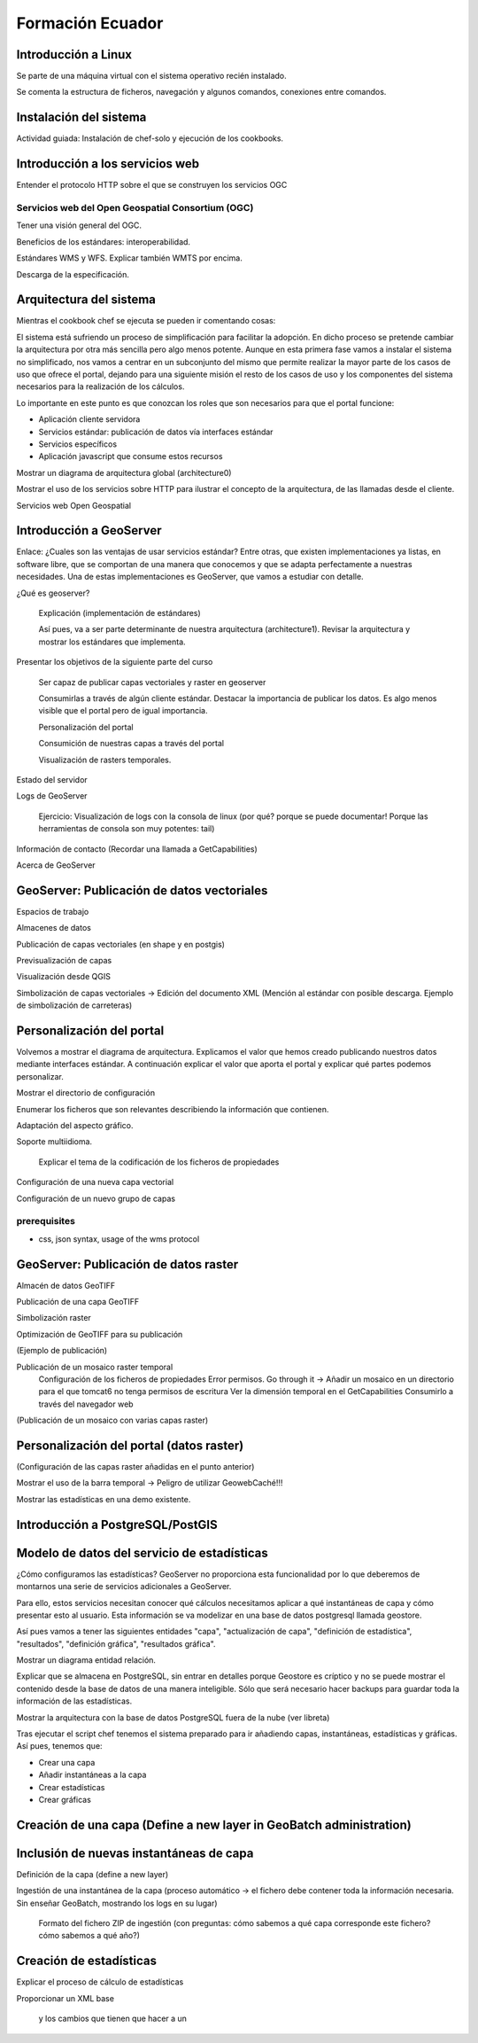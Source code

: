 Formación Ecuador
=================

Introducción a Linux
----------------------

Se parte de una máquina virtual con el sistema operativo recién instalado.

Se comenta la estructura de ficheros, navegación y algunos comandos, conexiones entre comandos.

Instalación del sistema
-------------------------

Actividad guiada: Instalación de chef-solo y ejecución de los cookbooks.

Introducción a los servicios web
----------------------------------

Entender el protocolo HTTP sobre el que se construyen los servicios OGC

Servicios web del Open Geospatial Consortium (OGC)
...................................................

Tener una visión general del OGC.

Beneficios de los estándares: interoperabilidad.

Estándares WMS y WFS. Explicar también WMTS por encima.

Descarga de la especificación.

Arquitectura del sistema
--------------------------

Mientras el cookbook chef se ejecuta se pueden ir comentando cosas: 

El sistema está sufriendo un proceso de simplificación para facilitar la adopción.
En dicho proceso se pretende cambiar la arquitectura por otra más sencilla pero
algo menos potente. Aunque en esta primera fase vamos a instalar el sistema no simplificado,
nos vamos a centrar en un subconjunto del mismo que permite realizar la mayor parte de los
casos de uso que ofrece el portal, dejando para una siguiente misión el resto de los casos de
uso y los componentes del sistema necesarios para la realización de los cálculos.
 
Lo importante en este punto es que conozcan los roles que son necesarios para que el portal funcione:

- Aplicación cliente servidora

- Servicios estándar: publicación de datos vía interfaces estándar

- Servicios específicos

- Aplicación javascript que consume estos recursos

Mostrar un diagrama de arquitectura global (architecture0)

Mostrar el uso de los servicios sobre HTTP para ilustrar el concepto de la arquitectura, de las llamadas desde el cliente.

Servicios web Open Geospatial

Introducción a GeoServer
-------------------------

Enlace: ¿Cuales son las ventajas de usar servicios estándar? Entre otras, que existen implementaciones ya listas, en software
libre, que se comportan de una manera que conocemos y que se adapta perfectamente a nuestras necesidades. Una de estas
implementaciones es GeoServer, que vamos a estudiar con detalle.

¿Qué es geoserver?

	Explicación (implementación de estándares)

	Así pues, va a ser parte determinante de nuestra arquitectura (architecture1). Revisar la arquitectura y mostrar los estándares que implementa.

Presentar los objetivos de la siguiente parte del curso

	Ser capaz de publicar capas vectoriales y raster en geoserver

	Consumirlas a través de algún cliente estándar. Destacar la importancia de publicar los datos. Es algo menos visible que el portal pero de igual importancia.
	
	Personalización del portal

	Consumición de nuestras capas a través del portal
	
	Visualización de rasters temporales.

Estado del servidor

Logs de GeoServer
	
	Ejercicio: Visualización de logs con la consola de linux (por qué? porque se puede documentar! Porque las herramientas de consola son muy potentes: tail)

Información de contacto (Recordar una llamada a GetCapabilities)

Acerca de GeoServer

GeoServer: Publicación de datos vectoriales
---------------------------------------------

Espacios de trabajo

Almacenes de datos

Publicación de capas vectoriales (en shape y en postgis)

Previsualización de capas

Visualización desde QGIS

Simbolización de capas vectoriales -> Edición del documento XML (Mención al estándar con posible descarga. Ejemplo de simbolización de carreteras)

Personalización del portal
----------------------------

Volvemos a mostrar el diagrama de arquitectura. Explicamos el valor que hemos creado publicando nuestros datos mediante interfaces estándar. A continuación explicar el valor que aporta el portal y explicar qué partes podemos personalizar.

Mostrar el directorio de configuración

Enumerar los ficheros que son relevantes describiendo la información que contienen.

Adaptación del aspecto gráfico.

Soporte multiidioma.

	Explicar el tema de la codificación de los ficheros de propiedades

Configuración de una nueva capa vectorial

Configuración de un nuevo grupo de capas

prerequisites
.............

* css, json syntax, usage of the wms protocol

GeoServer: Publicación de datos raster
----------------------------------------

Almacén de datos GeoTIFF

Publicación de una capa GeoTIFF

Simbolización raster

Optimización de GeoTIFF para su publicación

(Ejemplo de publicación)

Publicación de un mosaico raster temporal
	Configuración de los ficheros de propiedades
	Error permisos. Go through it -> Añadir un mosaico en un directorio para el que tomcat6 no tenga permisos de escritura
	Ver la dimensión temporal en el GetCapabilities
	Consumirlo a través del navegador web
	
(Publicación de un mosaico con varias capas raster)

Personalización del portal (datos raster)
-------------------------------------------

(Configuración de las capas raster añadidas en el punto anterior)

Mostrar el uso de la barra temporal -> Peligro de utilizar GeowebCaché!!!

Mostrar las estadísticas en una demo existente. 

Introducción a PostgreSQL/PostGIS
----------------------------------



Modelo de datos del servicio de estadísticas
---------------------------------------------

¿Cómo configuramos las estadísticas? GeoServer no proporciona esta funcionalidad por lo
que deberemos de montarnos una serie de servicios adicionales a GeoServer. 

Para ello, estos servicios necesitan conocer qué cálculos necesitamos aplicar a qué instantáneas de capa y cómo presentar esto al
usuario. Esta información se va modelizar en una base de datos postgresql llamada geostore.

Así pues vamos a tener las siguientes entidades "capa", "actualización de capa", "definición de estadística", 
"resultados", "definición gráfica", "resultados gráfica".

Mostrar un diagrama entidad relación.

Explicar que se almacena en PostgreSQL, sin entrar en detalles porque Geostore es críptico y no se puede
mostrar el contenido desde la base de datos de una manera inteligible. Sólo que será necesario hacer backups para
guardar toda la información de las estadísticas.

Mostrar la arquitectura con la base de datos PostgreSQL fuera de la nube (ver libreta)

Tras ejecutar el script chef tenemos el sistema preparado para ir añadiendo capas, instantáneas, estadísticas y gráficas. Así pues, 
tenemos que:

* Crear una capa
* Añadir instantáneas a la capa
* Crear estadísticas
* Crear gráficas

Creación de una capa (Define a new layer in GeoBatch administration)
---------------------------------------------------------------------

Inclusión de nuevas instantáneas de capa
------------------------------------------

Definición de la capa (define a new layer)
	
Ingestión de una instantánea de la capa (proceso automático -> el fichero debe contener toda la información necesaria. Sin 
enseñar GeoBatch, mostrando los logs en su lugar)

	Formato del fichero ZIP de ingestión (con preguntas: cómo sabemos a qué capa corresponde este fichero? cómo sabemos a qué año?)

Creación de estadísticas
---------------------------

Explicar el proceso de cálculo de estadísticas

Proporcionar un XML base

 y los cambios que tienen que hacer a un 









